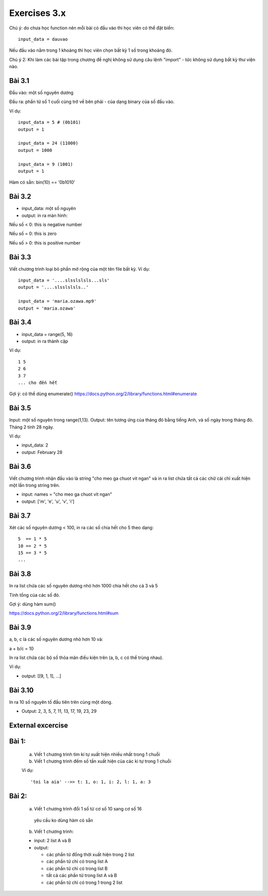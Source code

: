 Exercises 3.x
=============

Chú ý: do chưa học function nên mỗi bài
có đầu vào thì học viên có thể đặt biến::

  input_data = dauvao

Nếu đầu vào nằm trong 1 khoảng thì học viên
chọn bất kỳ 1 số trong khoảng đó.

Chú ý 2: Khi làm các bài tập trong chương
đề nghị không sử dụng câu lệnh "import" - tức không sử dụng
bất kỳ thư viện nào.

Bài 3.1
-------

Đầu vào: một số nguyên dương

Đầu ra: phần từ số 1 cuối cùng trở về bên
phải - của dạng binary của số đầu vào.

Ví dụ::

  input_data = 5 # (0b101)
  output = 1

  input_data = 24 (11000)
  output = 1000

  input_data = 9 (1001)
  output = 1

Hàm có sẵn: bin(10) == '0b1010'

Bài 3.2
-------

- input_data: một số nguyên

- output: in ra màn hình:

Nếu số < 0: this is negative number

Nếu số = 0: this is zero

Nếu số > 0: this is positive number


Bài 3.3
-------
Viết chương trình loại bỏ phần mở rộng của một tên file bất kỳ.
Ví dụ::

  input_data = '....slsslslsls...sls'
  output = '....slsslslsls..'

  input_data = 'maria.ozawa.mp9'
  output = 'maria.ozawa'

Bài 3.4
-------

- input_data = range(5, 16)

- output: in ra thành cặp

Ví dụ::

  1 5
  2 6
  3 7
  ... cho đến hết

Gợi ý: có thể dùng enumerate()
https://docs.python.org/2/library/functions.html#enumerate

Bài 3.5
-------

Input: một số nguyên trong range(1,13).
Output: tên tương ứng của tháng đó bằng tiếng Anh, và số ngày trong tháng đó.
Tháng 2 tính 28 ngày.

Ví dụ:

- input_data: 2

- output: February 28

Bài 3.6
-------

Viết chương trình nhận đầu vào là string "cho meo ga chuot vit ngan" và
in ra list chứa tất cả các chữ cái chỉ xuất hiện một lần trong string trên.

- input: names = "cho meo ga chuot vit ngan"

- output: ['m', 'e', 'u', 'v', 'i']

Bài 3.7
-------

Xét các số nguyên dương < 100, in ra các số chia hết cho 5 theo dạng::

    5  == 1 * 5
    10 == 2 * 5
    15 == 3 * 5
    ...

Bài 3.8
-------

In ra list chứa các số nguyên dương nhỏ hơn 1000 chia hết cho cả 3 và 5

Tính tổng của các số đó.

Gợi ý: dùng hàm sum()

https://docs.python.org/2/library/functions.html#sum

Bài 3.9
-------

a, b, c là các số nguyên dương nhỏ hơn 10 và:

a + b/c = 10

In ra list chứa các bộ số thỏa mãn điều kiện trên (a, b, c có thể trùng nhau).

Ví dụ:

- output: [[9, 1, 1], ...]

Bài 3.10
--------

In ra 10 số nguyên tố đầu tiên trên cùng một dòng.

- Output: 2, 3, 5, 7, 11, 13, 17, 19, 23, 29


External excercise
-------------------

Bài 1:
------


  a) Viết 1 chương trình tìm kí tự xuất hiện nhiều nhất trong 1 chuỗi


  b) Viết 1 chương trình đếm số tần xuất hiện của các ki tự trong 1 chuỗi


  Ví dụ::


      'toi la aia' -->> t: 1, o: 1, i: 2, l: 1, a: 3


Bài 2:
------


  a) Viết 1 chương trình đổi 1 số từ cơ số 10 sang cơ số 16

    yêu cầu ko dùng hàm có sẵn


  b) Viết 1 chương trình:

  - input: 2 list A và B

  - output:

    - các phần tử đồng thời xuất hiện trong 2 list

    - các phần tử chỉ có trong list A

    - các phần tử chỉ có trong list B

    - tất cả các phần tử trong list A và B

    - các phần tử chỉ có trong 1 trong 2 list

